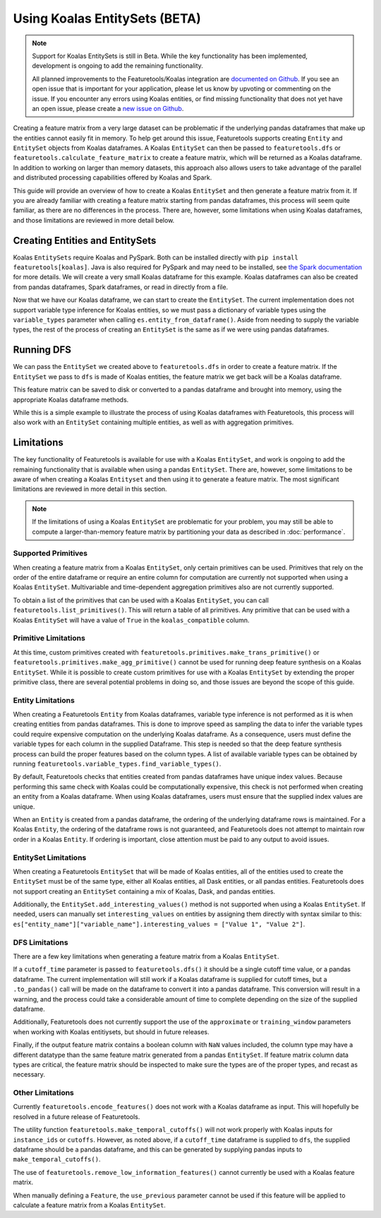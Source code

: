 Using Koalas EntitySets (BETA)
==============================
.. note::
    Support for Koalas EntitySets is still in Beta. While the key functionality has been implemented, development is ongoing to add the remaining functionality.

    All planned improvements to the Featuretools/Koalas integration are `documented on Github <https://github.com/alteryx/featuretools/issues?q=is%3Aopen+is%3Aissue+label%3AKoalas>`_. If you see an open issue that is important for your application, please let us know by upvoting or commenting on the issue. If you encounter any errors using Koalas entities, or find missing functionality that does not yet have an open issue, please create a `new issue on Github <https://github.com/alteryx/featuretools/issues>`_.

Creating a feature matrix from a very large dataset can be problematic if the underlying pandas dataframes that make up the entities cannot easily fit in memory. To help get around this issue, Featuretools supports creating ``Entity`` and ``EntitySet`` objects from Koalas dataframes. A Koalas ``EntitySet`` can then be passed to ``featuretools.dfs`` or ``featuretools.calculate_feature_matrix`` to create a feature matrix, which will be returned as a Koalas dataframe. In addition to working on larger than memory datasets, this approach also allows users to take advantage of the parallel and distributed processing capabilities offered by Koalas and Spark.

This guide will provide an overview of how to create a Koalas ``EntitySet`` and then generate a feature matrix from it. If you are already familiar with creating a feature matrix starting from pandas dataframes, this process will seem quite familiar, as there are no differences in the process. There are, however, some limitations when using Koalas dataframes, and those limitations are reviewed in more detail below.

Creating Entities and EntitySets
--------------------------------
Koalas ``EntitySets`` require Koalas and PySpark. Both can be installed directly with ``pip install featuretools[koalas]``. Java is also required for PySpark and may need to be installed, see `the Spark documentation <https://spark.apache.org/docs/latest/index.html>`_ for more details. We will create a very small Koalas dataframe for this example. Koalas dataframes can also be created from pandas dataframes, Spark dataframes, or read in directly from a file.

.. ipython:: python

    import featuretools as ft
    import databricks.koalas as ks
    id = [0, 1, 2, 3, 4]
    values = [12, -35, 14, 103, -51]
    koalas_df = ks.DataFrame({"id": id, "values": values})
    koalas_df


Now that we have our Koalas dataframe, we can start to create the ``EntitySet``. The current implementation does not support variable type inference for Koalas entities, so we must pass a dictionary of variable types using the ``variable_types`` parameter when calling ``es.entity_from_dataframe()``. Aside from needing to supply the variable types, the rest of the process of creating an ``EntitySet`` is the same as if we were using pandas dataframes.

.. ipython:: python

    es = ft.EntitySet(id="koalas_es")
    es = es.entity_from_dataframe(entity_id="koalas_entity",
                                  dataframe=koalas_df,
                                  index="id",
                                  variable_types={"id": ft.variable_types.Id,
                                                  "values": ft.variable_types.Numeric})
    es



Running DFS
-----------
We can pass the ``EntitySet`` we created above to ``featuretools.dfs`` in order to create a feature matrix. If the ``EntitySet`` we pass to ``dfs`` is made of Koalas entities, the feature matrix we get back will be a Koalas dataframe.

.. ipython:: python

    feature_matrix, features = ft.dfs(entityset=es,
                                      target_entity="koalas_entity",
                                      trans_primitives=["negate"])
    feature_matrix


This feature matrix can be saved to disk or converted to a pandas dataframe and brought into memory, using the appropriate Koalas dataframe methods.

While this is a simple example to illustrate the process of using Koalas dataframes with Featuretools, this process will also work with an ``EntitySet`` containing multiple entities, as well as with aggregation primitives.

Limitations
-----------
The key functionality of Featuretools is available for use with a Koalas ``EntitySet``, and work is ongoing to add the remaining functionality that is available when using a pandas ``EntitySet``. There are, however, some limitations to be aware of when creating a Koalas ``Entityset`` and then using it to generate a feature matrix. The most significant limitations are reviewed in more detail in this section.

.. note::
    If the limitations of using a Koalas ``EntitySet`` are problematic for your problem, you may still be able to compute a larger-than-memory feature matrix by partitioning your data as described in :doc:`performance`.

Supported Primitives
********************
When creating a feature matrix from a Koalas ``EntitySet``, only certain primitives can be used. Primitives that rely on the order of the entire dataframe or require an entire column for computation are currently not supported when using a Koalas ``EntitySet``. Multivariable and time-dependent aggregation primitives also are not currently supported.

To obtain a list of the primitives that can be used with a Koalas ``EntitySet``, you can call ``featuretools.list_primitives()``. This will return a table of all primitives. Any primitive that can be used with a Koalas ``EntitySet`` will have a value of ``True`` in the ``koalas_compatible`` column.


.. ipython:: python

    primitives_df = ft.list_primitives()
    koalas_compatible_df = primitives_df[primitives_df["koalas_compatible"] == True]
    koalas_compatible_df.head()
    koalas_compatible_df.tail()

Primitive Limitations
*********************
At this time, custom primitives created with ``featuretools.primitives.make_trans_primitive()`` or ``featuretools.primitives.make_agg_primitive()`` cannot be used for running deep feature synthesis on a Koalas ``EntitySet``. While it is possible to create custom primitives for use with a Koalas ``EntitySet`` by extending the proper primitive class, there are several potential problems in doing so, and those issues are beyond the scope of this guide.

Entity Limitations
******************
When creating a Featuretools ``Entity`` from Koalas dataframes, variable type inference is not performed as it is when creating entities from pandas dataframes. This is done to improve speed as sampling the data to infer the variable types could require expensive computation on the underlying Koalas dataframe. As a consequence, users must define the variable types for each column in the supplied Dataframe. This step is needed so that the deep feature synthesis process can build the proper features based on the column types. A list of available variable types can be obtained by running ``featuretools.variable_types.find_variable_types()``.

By default, Featuretools checks that entities created from pandas dataframes have unique index values. Because performing this same check with Koalas could be computationally expensive, this check is not performed when creating an entity from a Koalas dataframe. When using Koalas dataframes, users must ensure that the supplied index values are unique.

When an ``Entity`` is created from a pandas dataframe, the ordering of the underlying dataframe rows is maintained. For a Koalas ``Entity``, the ordering of the dataframe rows is not guaranteed, and Featuretools does not attempt to maintain row order in a Koalas ``Entity``. If ordering is important, close attention must be paid to any output to avoid issues.

EntitySet Limitations
*********************
When creating a Featuretools ``EntitySet`` that will be made of Koalas entities, all of the entities used to create the ``EntitySet`` must be of the same type, either all Koalas entities, all Dask entities, or all pandas entities. Featuretools does not support creating an ``EntitySet`` containing a mix of Koalas, Dask, and pandas entities.

Additionally, the ``EntitySet.add_interesting_values()`` method is not supported when using a Koalas ``EntitySet``. If needed, users can manually set ``interesting_values`` on entities by assigning them directly with syntax similar to this: ``es["entity_name"]["variable_name"].interesting_values = ["Value 1", "Value 2"]``.

DFS Limitations
***************
There are a few key limitations when generating a feature matrix from a Koalas ``EntitySet``.

If a ``cutoff_time`` parameter is passed to ``featuretools.dfs()`` it should be a single cutoff time value, or a pandas dataframe. The current implementation will still work if a Koalas dataframe is supplied for cutoff times, but a ``.to_pandas()`` call will be made on the dataframe to convert it into a pandas dataframe. This conversion will result in a warning, and the process could take a considerable amount of time to complete depending on the size of the supplied dataframe.

Additionally, Featuretools does not currently support the use of the ``approximate`` or ``training_window`` parameters when working with Koalas entitiysets, but should in future releases.

Finally, if the output feature matrix contains a boolean column with ``NaN`` values included, the column type may have a different datatype than the same feature matrix generated from a pandas ``EntitySet``.  If feature matrix column data types are critical, the feature matrix should be inspected to make sure the types are of the proper types, and recast as necessary.

Other Limitations
*****************
Currently ``featuretools.encode_features()`` does not work with a Koalas dataframe as input. This will hopefully be resolved in a future release of Featuretools.

The utility function ``featuretools.make_temporal_cutoffs()`` will not work properly with Koalas inputs for ``instance_ids`` or ``cutoffs``. However, as noted above, if a ``cutoff_time`` dataframe is supplied to ``dfs``, the supplied dataframe should be a pandas dataframe, and this can be generated by supplying pandas inputs to ``make_temporal_cutoffs()``.

The use of ``featuretools.remove_low_information_features()`` cannot currently be used with a Koalas feature matrix.

When manually defining a ``Feature``, the ``use_previous`` parameter cannot be used if this feature will be applied to calculate a feature matrix from a Koalas ``EntitySet``.
